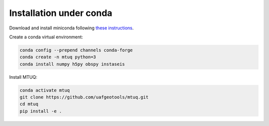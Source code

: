 Installation under conda
========================

Download and install miniconda following `these instructions <https://conda.io/docs/user-guide/install/index.html>`_.


Create a conda virtual environment:

.. code::

   conda config --prepend channels conda-forge
   conda create -n mtuq python=3
   conda install numpy h5py obspy instaseis


Install MTUQ: 

.. code::

   conda activate mtuq
   git clone https://github.com/uafgeotools/mtuq.git
   cd mtuq
   pip install -e .



